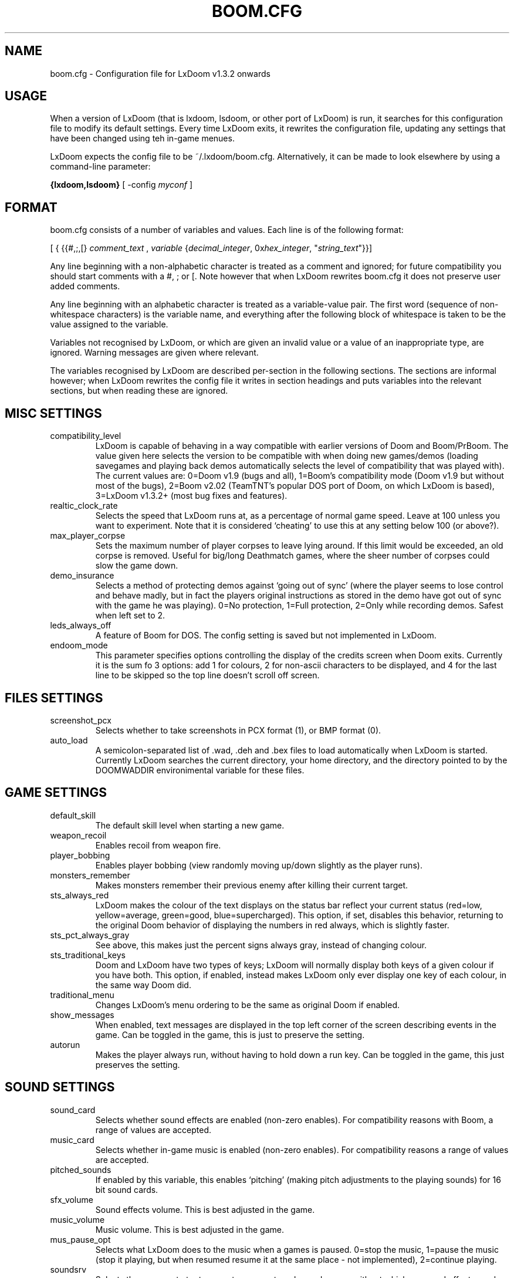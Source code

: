 .PU
.TH BOOM.CFG 5 local
.SH NAME
boom.cfg \- Configuration file for LxDoom v1.3.2 onwards
.SH USAGE
When a version of LxDoom (that is lxdoom, lsdoom, or other port of LxDoom) is run, it 
searches for this configuration file to modify its default settings. Every time 
LxDoom exits, it rewrites the configuration file, updating any settings that have 
been changed using teh in-game menues.
.PP
LxDoom expects the config file to be  ~/.lxdoom/boom.cfg. Alternatively, it 
can be made to look elsewhere by using a command-line parameter:
.PP
.B {lxdoom,lsdoom}
[ \-config \fImyconf\fR ]
.SH FORMAT
boom.cfg consists of a number of variables and values. Each line is of the following 
format:
.PP
[
{ 
{{#,;,[}
.I comment_text
,
.I variable 
{\fIdecimal_integer\fR, 0x\fIhex_integer\fR, "\fIstring_text\fR"}}]
.PP
Any line beginning with a non-alphabetic character is treated as a comment and 
ignored; for future compatibility you should start comments with a #, ; or [. 
Note however that when LxDoom rewrites boom.cfg it does not preserve user added 
comments.
.PP
Any line beginning with an alphabetic character is treated as a variable-value pair. 
The first word (sequence of non-whitespace characters) is the variable name, and 
everything after the following block of whitespace is taken to be the value 
assigned to the variable.
.PP
Variables not recognised by LxDoom, or which are given an invalid value or a value 
of an inappropriate type, are ignored. Warning messages are given where relevant.
.PP
The variables recognised by LxDoom are described per-section in the following 
sections. The sections are informal however; when LxDoom rewrites the config file 
it writes in section headings and puts variables into the relevant sections, but 
when reading these are ignored.

.SH MISC SETTINGS
.TP
compatibility_level
LxDoom is capable of behaving in a way compatible with earlier versions of Doom and 
Boom/PrBoom. The value given here selects the version to be compatible with when 
doing new games/demos (loading savegames and playing back demos automatically 
selects the level of compatibility that was played with). The current values are: 
0=Doom v1.9 (bugs and all), 
1=Boom's compatibility mode (Doom v1.9 but without most of the bugs), 
2=Boom v2.02 (TeamTNT's popular DOS port of Doom, on which LxDoom is based), 
3=LxDoom v1.3.2+ (most bug fixes and features).
.TP
realtic_clock_rate
Selects the speed that LxDoom runs at, as a percentage of normal game speed. 
Leave at 100 unless you want to experiment. Note that it is considered 
`cheating' to use this at any setting below 100 (or above?).
.TP
max_player_corpse
Sets the maximum number of player corpses to leave lying around. If this limit would 
be exceeded, an old corpse is removed. Useful for big/long Deathmatch games, where the 
sheer number of corpses could slow the game down.
.TP
demo_insurance
Selects a method of protecting demos against `going out of sync' (where the 
player seems to lose control and behave madly, but in fact the players 
original instructions as stored in the demo have got out of sync with the 
game he was playing). 0=No protection, 1=Full protection, 2=Only while 
recording demos. Safest when left set to 2.
.TP
leds_always_off
A feature of Boom for DOS. The config setting is saved but not implemented 
in LxDoom.
.TP
endoom_mode
This parameter specifies options controlling the display of the credits screen 
when Doom exits. Currently it is the sum fo 3 options: add 1 for colours, 2 for 
non-ascii characters to be displayed, and 4 for the last line to be skipped so the 
top line doesn't scroll off screen.

.SH FILES SETTINGS
.TP
screenshot_pcx
Selects whether to take screenshots in PCX format (1), or BMP format (0).
.TP
auto_load
A semicolon-separated list of .wad, .deh and .bex files to load 
automatically when LxDoom is started. 
Currently LxDoom searches the current directory, your home directory, and the 
directory pointed to by the DOOMWADDIR environimental variable for these files.

.SH GAME SETTINGS
.TP
default_skill
The default skill level when starting a new game.
.TP
weapon_recoil
Enables recoil from weapon fire.
.TP
player_bobbing
Enables player bobbing (view randomly moving up/down slightly as the player
runs).
.TP
monsters_remember
Makes monsters remember their previous enemy after killing their current
target.
.TP
sts_always_red
LxDoom makes the colour of the text displays on the status bar reflect your
current status (red=low, yellow=average, green=good, blue=supercharged).
This option, if set, disables this behavior, returning to the original Doom
behavior of displaying the numbers in red always, which is slightly faster.
.TP
sts_pct_always_gray
See above, this makes just the percent signs always gray, instead of
changing colour.
.TP
sts_traditional_keys
Doom and LxDoom have two types of keys; LxDoom will normally display both keys 
of a given colour if you have both. This option, if enabled, instead makes
LxDoom only ever display one key of each colour, in the same way Doom did.
.TP
traditional_menu
Changes LxDoom's menu ordering to be the same as original Doom if enabled.
.TP
show_messages
When enabled, text messages are displayed in the top left corner of the screen
describing events in the game. Can be toggled in the game, this is just to
preserve the setting.
.TP
autorun
Makes the player always run, without having to hold down a run key. Can be
toggled in the game, this just preserves the setting.

.SH SOUND SETTINGS
.TP
sound_card
Selects whether sound effects are enabled (non-zero enables). For compatibility reasons 
with Boom, a range of values are accepted.
.TP
music_card
Selects whether in-game music is enabled (non-zero enables). For compatibility reasons 
a range of values are accepted.
.TP
pitched_sounds
If enabled by this variable, this enables `pitching' (making pitch adjustments to the 
playing sounds) for 16 bit sound cards.
.TP
sfx_volume
Sound effects volume. This is best adjusted in the game.
.TP
music_volume
Music volume. This is best adjusted in the game. 
.TP
mus_pause_opt
Selects what LxDoom does to the music when a games is paused. 0=stop the music, 
1=pause the music (stop it playing, but when resumed resume it at the same 
place - not implemented), 2=continue playing.
.TP
soundsrv
Selects the program to try to execute as an external sound server, without 
which no sound effects can be played. The only program I know of to do this is 
the supplied sound server (sndserv) with LxDoom, so enter its path here if 
needed.
.TP
musicsrv
Selects the program to try to execute as an external music server, without 
which no in-game music can be played. The only program I know of to do this 
is the program lxmusserver, linked from the LxDoom site, so enter its path 
here if needed.
.TP
sounddev
The device to which sound effects are sent. This must be a device compatible 
with /dev/dsp on UNIX systems. For example, to play LxDoom's sound effects 
through the PC speaker driver for Linux v2.0.x, change this entry to 
/dev/pcsp16.
.TP
snd_channels
The number of channels of audio that LxDoom is to manage simultaneously. Note 
that this is separate from the sound server which maintains its own limits, so 
this is probably irrelevant to UNIX ports of LxDoom.
.TP
detect_voices
This is a historical entry used by a certain audio library for DOS, I don't 
know for what. Thank god we're not using DOS eh? ;) Anyway this is preserved 
only for compatibility/historical reasons in LxDoom.

.SH VIDEO SETTINGS
.TP 
screen_width, screen_height
For versions of LxDoom which support high-res, these specify the default 
screen or window size for LxDoom. These settings are ignored and preserved by 
versions of LxDoom which do not do high-res (they assume 320x200).
.TP
use_vsync
For versions of LxDoom that have access to the hardware at this low a level, 
this tells LxDoom to wait to update the screen until a vertical retrace of
the CRT screen. This means that the screen is updated while nothing is being 
drawn, giving a smoother animation and faster redraws. However it does lower 
the framerate.
.TP
translucency
Causes LxDoom to display certain objects as translucent.
.TP
tran_filter_pct
Selects how translucent objects are when they are translucent. Play with this 
and see for yourself.
.TP
screenblocks
Selects a reduced screensize inside the LxDoom window (the player's view is 
surrounded by a border). Normally this is undesirable, but it can help speed 
up the game. Can be changed in the game with the +/- keys, this variable is
just to preserve that setting.
.TP
usegamma
Selects a level of gamma correction (extra screen brightening) to correct for a 
dark monitor or light surroundings. Can be selected in the game with the F11 
key, this config entry preserves that setting.
.TP
X_options
Sets various misc options used by the Xwindows version, lxdoom. Default is 0; 
add 1 to disable MitSHM, add 2 to select alternate 24bpp code (use this if 
lxdoom has video corruption in 24bpp visuals).

.SH MOUSE SETTINGS
.PP
This section specifies settings for using a mouse with LxDoom. There are
several setings that control button bindings (what action each button causes
inthe game); these are easiest set from the in-game menus, these config
entries are to preserve the settings between games.
.TP
use_mouse
Enable or disable the use of a mouse with LxDoom.
.TP
mouse_sensitivity_horiz, mouse_sensitivity_vert
Sets the sensitivity of the mouse in LxDoom. Easier set from the in-game menus.

.SH KEY BINDINGS
.PP
These specify the keys that trigger various actions in LxDoom. The codes used 
for keys are internal to LxDoom, though many keys are represented by their 
ASCII codes. It is easiest to modify these via the in-game menus 
(OPTIONS->SETUP->KEY BINDINGS). These config file entries preserve the
settings from this menu between game sessions.

.SH JOYSTICK SETTINGS
.PP
There are the trigger variables here, which are calculated during joystick 
calibration (the values received from the kernel driver outside of which 
movement is caused in the game). Also there are the button-bindings, again 
best adjusted using the in-game menus.
.TP
use_joystick
This selects the number of the joystick to use, or 0 selects no joystick. You 
have to have the relevant device files (/dev/js0 etc) and the kernel driver 
loaded.

.SH CHAT MACROS
.PP
These are pre-written text strings for quick transmission to players in a 
network game (consult your Doom documentation). Easiest set via the in-game 
menus (OPTIONS->SETUP->CHAT MACROS).

.SH AUTOMAP SETTINGS
.PP
These are settings related to the automap. These are easiest set from 
within the game.

.SH HEADS_UP DISPLAY SETTINGS
.PP
These are settings related to the heads-up display, that is messages received 
while playing and the heads-up display of your current status obtained by 
pressing + while the view is full-screen in LxDoom. See the Boom documentation 
for details. All controlled best from within the game.

.SH WEAPON PREFERENCES
.PP
Here are the settings from the Weapons menu in the game 
(OPTIONS->SETUP->WEAPONS). 

.SH ALSO SEE
lxdoom(6), LxDoom's documentation (including the Boom documentation) and your 
Doom documentation.

.SH AUTHOR
Colin Phipps (cph@lxdoom.linuxgames.com)
